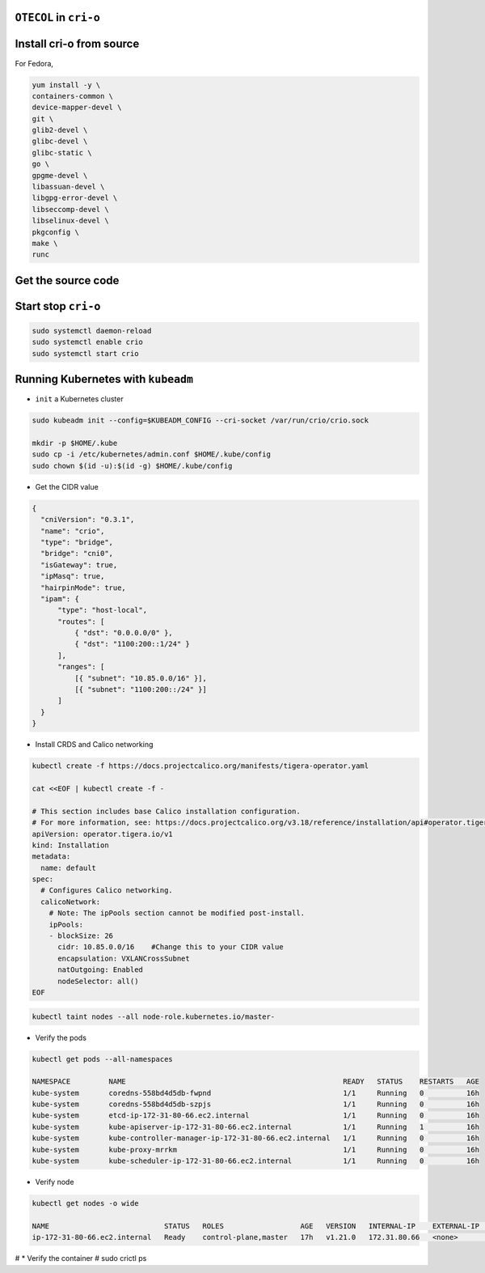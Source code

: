 
``OTECOL`` in ``cri-o``
=======================

Install cri-o from source
=========================
For Fedora,

.. code-block:: bash

  yum install -y \
  containers-common \
  device-mapper-devel \
  git \
  glib2-devel \
  glibc-devel \
  glibc-static \
  go \
  gpgme-devel \
  libassuan-devel \
  libgpg-error-devel \
  libseccomp-devel \
  libselinux-devel \
  pkgconfig \
  make \
  runc


Get the source code
===================

.. code-block:: bash
  git clone https://github.com/cri-o/cri-o
  cd cri-o

  make BUILDTAGS=""  #if you do not want to build CRI-O with seccomp support 
  sudo make install


Start stop ``cri-o``
====================

.. code :: bash 

  sudo systemctl daemon-reload
  sudo systemctl enable crio
  sudo systemctl start crio

Running Kubernetes with ``kubeadm``
===================================

* ``init`` a Kubernetes cluster

.. code :: bash 

  sudo kubeadm init --config=$KUBEADM_CONFIG --cri-socket /var/run/crio/crio.sock 

  mkdir -p $HOME/.kube
  sudo cp -i /etc/kubernetes/admin.conf $HOME/.kube/config
  sudo chown $(id -u):$(id -g) $HOME/.kube/config

* Get the CIDR value

.. code-block:: bash

  {
    "cniVersion": "0.3.1",
    "name": "crio",
    "type": "bridge",
    "bridge": "cni0",
    "isGateway": true,
    "ipMasq": true,
    "hairpinMode": true,
    "ipam": {
        "type": "host-local",
        "routes": [
            { "dst": "0.0.0.0/0" },
            { "dst": "1100:200::1/24" }
        ],
        "ranges": [
            [{ "subnet": "10.85.0.0/16" }],
            [{ "subnet": "1100:200::/24" }]
        ]
    }
  }

* Install CRDS and Calico networking

.. code-block:: bash
  

  kubectl create -f https://docs.projectcalico.org/manifests/tigera-operator.yaml

  cat <<EOF | kubectl create -f -

  # This section includes base Calico installation configuration.
  # For more information, see: https://docs.projectcalico.org/v3.18/reference/installation/api#operator.tigera.io/v1.Installation
  apiVersion: operator.tigera.io/v1
  kind: Installation
  metadata:
    name: default
  spec:
    # Configures Calico networking.
    calicoNetwork:
      # Note: The ipPools section cannot be modified post-install.
      ipPools:
      - blockSize: 26
        cidr: 10.85.0.0/16    #Change this to your CIDR value
        encapsulation: VXLANCrossSubnet
        natOutgoing: Enabled
        nodeSelector: all()
  EOF


.. code-block:: bash

  kubectl taint nodes --all node-role.kubernetes.io/master-

* Verify the pods

.. code-block:: bash

  kubectl get pods --all-namespaces

  NAMESPACE         NAME                                                   READY   STATUS    RESTARTS   AGE
  kube-system       coredns-558bd4d5db-fwpnd                               1/1     Running   0          16h
  kube-system       coredns-558bd4d5db-szpjs                               1/1     Running   0          16h
  kube-system       etcd-ip-172-31-80-66.ec2.internal                      1/1     Running   0          16h
  kube-system       kube-apiserver-ip-172-31-80-66.ec2.internal            1/1     Running   1          16h
  kube-system       kube-controller-manager-ip-172-31-80-66.ec2.internal   1/1     Running   0          16h
  kube-system       kube-proxy-mrrkm                                       1/1     Running   0          16h
  kube-system       kube-scheduler-ip-172-31-80-66.ec2.internal            1/1     Running   0          16h


* Verify node

.. code-block:: bash

  kubectl get nodes -o wide

  NAME                           STATUS   ROLES                  AGE   VERSION   INTERNAL-IP    EXTERNAL-IP   OS-IMAGE                    KERNEL-VERSION           CONTAINER-RUNTIME
  ip-172-31-80-66.ec2.internal   Ready    control-plane,master   17h   v1.21.0   172.31.80.66   <none>        Fedora 31 (Cloud Edition)   5.8.18-100.fc31.x86_64   cri-o://1.21.0




# * Verify the container
# sudo crictl ps